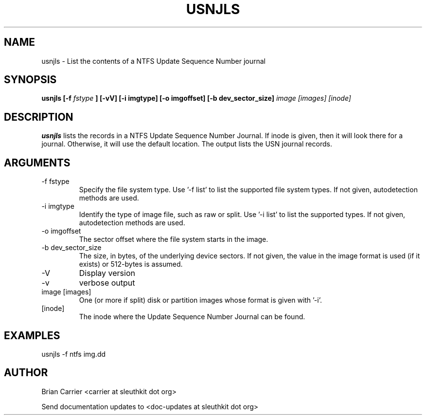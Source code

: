 .TH USNJLS 1
.SH NAME
usnjls \- List the contents of a NTFS Update Sequence Number journal
.SH SYNOPSIS
.B usnjls [-f
.I fstype
.B ] [-vV]  [-i imgtype] [-o imgoffset] [-b dev_sector_size]
.I image [images] [inode]

.SH DESCRIPTION
.B usnjls
lists the records in a NTFS Update Sequence Number Journal.
If inode is given, then it will look there for a journal.
Otherwise, it will use the default location.
The output lists the USN journal records.

.SH ARGUMENTS
.IP "-f fstype"
Specify the file system type.
Use '\-f list' to list the supported file system types. If not given, autodetection methods are used.
.IP "-i imgtype"
Identify the type of image file, such as raw or split.  Use '\-i list' to list the supported types. If not given, autodetection methods are used.
.IP "-o imgoffset"
The sector offset where the file system starts in the image.
.IP "-b dev_sector_size"
The size, in bytes, of the underlying device sectors.  If not given, the value in the image format is used (if it exists) or 512-bytes is assumed.
.IP -V
Display version
.IP -v
verbose output
.IP "image [images]"
One (or more if split) disk or partition images whose format is given with '\-i'.
.IP [inode]
The inode where the Update Sequence Number Journal can be found.

.SH "EXAMPLES"

usnjls \-f ntfs img.dd

.SH AUTHOR
Brian Carrier <carrier at sleuthkit dot org>

Send documentation updates to <doc-updates at sleuthkit dot org>
